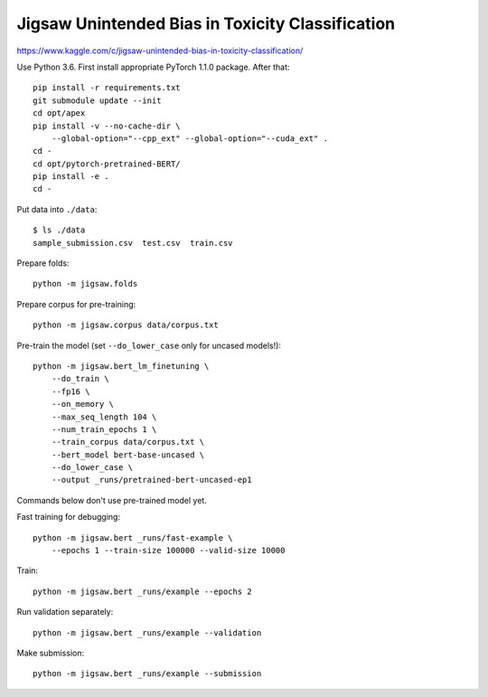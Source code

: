 Jigsaw Unintended Bias in Toxicity Classification
-------------------------------------------------

https://www.kaggle.com/c/jigsaw-unintended-bias-in-toxicity-classification/

Use Python 3.6. First install appropriate PyTorch 1.1.0 package. After that::

    pip install -r requirements.txt
    git submodule update --init
    cd opt/apex
    pip install -v --no-cache-dir \
        --global-option="--cpp_ext" --global-option="--cuda_ext" .
    cd -
    cd opt/pytorch-pretrained-BERT/
    pip install -e .
    cd -

Put data into ``./data``::

    $ ls ./data
    sample_submission.csv  test.csv  train.csv

Prepare folds::

    python -m jigsaw.folds

Prepare corpus for pre-training::

    python -m jigsaw.corpus data/corpus.txt

Pre-train the model (set ``--do_lower_case`` only for uncased models!)::

    python -m jigsaw.bert_lm_finetuning \
        --do_train \
        --fp16 \
        --on_memory \
        --max_seq_length 104 \
        --num_train_epochs 1 \
        --train_corpus data/corpus.txt \
        --bert_model bert-base-uncased \
        --do_lower_case \
        --output _runs/pretrained-bert-uncased-ep1

Commands below don't use pre-trained model yet.

Fast training for debugging::

    python -m jigsaw.bert _runs/fast-example \
        --epochs 1 --train-size 100000 --valid-size 10000

Train::

    python -m jigsaw.bert _runs/example --epochs 2

Run validation separately::

    python -m jigsaw.bert _runs/example --validation

Make submission::

    python -m jigsaw.bert _runs/example --submission

